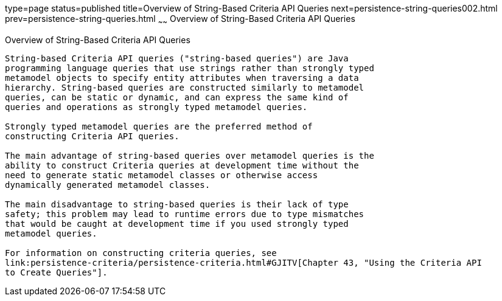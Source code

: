 type=page
status=published
title=Overview of String-Based Criteria API Queries
next=persistence-string-queries002.html
prev=persistence-string-queries.html
~~~~~~
Overview of String-Based Criteria API Queries
=============================================

[[GKJIV]][[overview-of-string-based-criteria-api-queries]]

Overview of String-Based Criteria API Queries
---------------------------------------------

String-based Criteria API queries ("string-based queries") are Java
programming language queries that use strings rather than strongly typed
metamodel objects to specify entity attributes when traversing a data
hierarchy. String-based queries are constructed similarly to metamodel
queries, can be static or dynamic, and can express the same kind of
queries and operations as strongly typed metamodel queries.

Strongly typed metamodel queries are the preferred method of
constructing Criteria API queries.

The main advantage of string-based queries over metamodel queries is the
ability to construct Criteria queries at development time without the
need to generate static metamodel classes or otherwise access
dynamically generated metamodel classes.

The main disadvantage to string-based queries is their lack of type
safety; this problem may lead to runtime errors due to type mismatches
that would be caught at development time if you used strongly typed
metamodel queries.

For information on constructing criteria queries, see
link:persistence-criteria/persistence-criteria.html#GJITV[Chapter 43, "Using the Criteria API
to Create Queries"].
